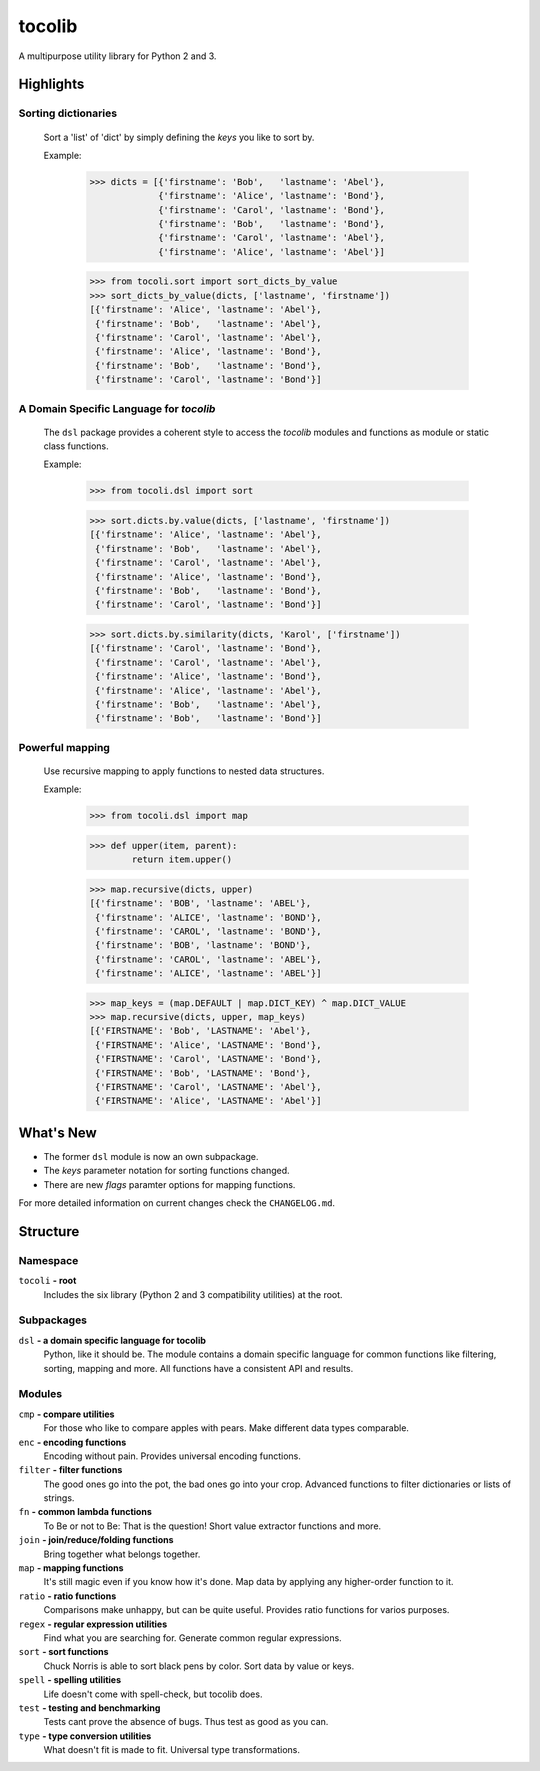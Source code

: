 tocolib
=======

A multipurpose utility library for Python 2 and 3.


Highlights
----------

Sorting dictionaries
>>>>>>>>>>>>>>>>>>>>

    Sort a 'list' of 'dict' by simply defining the `keys` you like to sort
    by.

    Example:

        >>> dicts = [{'firstname': 'Bob',   'lastname': 'Abel'},
                     {'firstname': 'Alice', 'lastname': 'Bond'},
                     {'firstname': 'Carol', 'lastname': 'Bond'},
                     {'firstname': 'Bob',   'lastname': 'Bond'},
                     {'firstname': 'Carol', 'lastname': 'Abel'},
                     {'firstname': 'Alice', 'lastname': 'Abel'}]

        >>> from tocoli.sort import sort_dicts_by_value
        >>> sort_dicts_by_value(dicts, ['lastname', 'firstname'])
        [{'firstname': 'Alice', 'lastname': 'Abel'},
         {'firstname': 'Bob',   'lastname': 'Abel'},
         {'firstname': 'Carol', 'lastname': 'Abel'},
         {'firstname': 'Alice', 'lastname': 'Bond'},
         {'firstname': 'Bob',   'lastname': 'Bond'},
         {'firstname': 'Carol', 'lastname': 'Bond'}]

A Domain Specific Language for `tocolib`
>>>>>>>>>>>>>>>>>>>>>>>>>>>>>>>>>>>>>>>>

    The ``dsl`` package provides a coherent style to access the `tocolib`
    modules and functions as module or static class functions.

    Example:

        >>> from tocoli.dsl import sort

        >>> sort.dicts.by.value(dicts, ['lastname', 'firstname'])
        [{'firstname': 'Alice', 'lastname': 'Abel'},
         {'firstname': 'Bob',   'lastname': 'Abel'},
         {'firstname': 'Carol', 'lastname': 'Abel'},
         {'firstname': 'Alice', 'lastname': 'Bond'},
         {'firstname': 'Bob',   'lastname': 'Bond'},
         {'firstname': 'Carol', 'lastname': 'Bond'}]

        >>> sort.dicts.by.similarity(dicts, 'Karol', ['firstname'])
        [{'firstname': 'Carol', 'lastname': 'Bond'},
         {'firstname': 'Carol', 'lastname': 'Abel'},
         {'firstname': 'Alice', 'lastname': 'Bond'},
         {'firstname': 'Alice', 'lastname': 'Abel'},
         {'firstname': 'Bob',   'lastname': 'Abel'},
         {'firstname': 'Bob',   'lastname': 'Bond'}]

Powerful mapping
>>>>>>>>>>>>>>>>

    Use recursive mapping to apply functions to nested data structures.

    Example:

        >>> from tocoli.dsl import map

        >>> def upper(item, parent):
                return item.upper()

        >>> map.recursive(dicts, upper)
        [{'firstname': 'BOB', 'lastname': 'ABEL'},
         {'firstname': 'ALICE', 'lastname': 'BOND'},
         {'firstname': 'CAROL', 'lastname': 'BOND'},
         {'firstname': 'BOB', 'lastname': 'BOND'},
         {'firstname': 'CAROL', 'lastname': 'ABEL'},
         {'firstname': 'ALICE', 'lastname': 'ABEL'}]

        >>> map_keys = (map.DEFAULT | map.DICT_KEY) ^ map.DICT_VALUE
        >>> map.recursive(dicts, upper, map_keys)
        [{'FIRSTNAME': 'Bob', 'LASTNAME': 'Abel'},
         {'FIRSTNAME': 'Alice', 'LASTNAME': 'Bond'},
         {'FIRSTNAME': 'Carol', 'LASTNAME': 'Bond'},
         {'FIRSTNAME': 'Bob', 'LASTNAME': 'Bond'},
         {'FIRSTNAME': 'Carol', 'LASTNAME': 'Abel'},
         {'FIRSTNAME': 'Alice', 'LASTNAME': 'Abel'}]


What's New
----------

* The former ``dsl`` module is now an own subpackage.
* The `keys` parameter notation for sorting functions changed.
* There are new `flags` paramter options for mapping functions.

For more detailed information on current changes check the ``CHANGELOG.md``.


Structure
---------

Namespace
>>>>>>>>>

``tocoli``  **- root**
    Includes the six library (Python 2 and 3 compatibility utilities) at the
    root.


Subpackages
>>>>>>>>>>>

``dsl``     **- a domain specific language for tocolib**
    Python, like it should be. The module contains a domain specific language
    for common functions like filtering, sorting, mapping and more. All
    functions have a consistent API and results.


Modules
>>>>>>>

``cmp``     **- compare utilities**
    For those who like to compare apples with pears. Make different data types
    comparable.

``enc``     **- encoding functions**
    Encoding without pain. Provides universal encoding functions.

``filter``  **- filter functions**
    The good ones go into the pot, the bad ones go into your crop. Advanced
    functions to filter dictionaries or lists of strings.

``fn``      **- common lambda functions**
    To Be or not to Be: That is the question! Short value extractor functions
    and more.

``join``    **- join/reduce/folding functions**
    Bring together what belongs together.

``map``     **- mapping functions**
    It's still magic even if you know how it's done. Map data by applying any
    higher-order function to it.

``ratio``   **- ratio functions**
    Comparisons make unhappy, but can be quite useful. Provides ratio
    functions for varios purposes.

``regex``   **- regular expression utilities**
    Find what you are searching for. Generate common regular expressions.

``sort``    **- sort functions**
    Chuck Norris is able to sort black pens by color. Sort data by value or keys.

``spell``   **- spelling utilities**
    Life doesn't come with spell-check, but tocolib does.

``test``    **- testing and benchmarking**
    Tests cant prove the absence of bugs. Thus test as good as you can.

``type``    **- type conversion utilities**
    What doesn't fit is made to fit. Universal type transformations.
